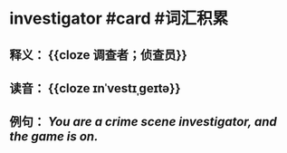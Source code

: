 * investigator #card #词汇积累
:PROPERTIES:
:card-last-interval: 215.79
:card-repeats: 6
:card-ease-factor: 2.62
:card-next-schedule: 2023-05-27T07:24:56.689Z
:card-last-reviewed: 2022-10-23T13:24:56.689Z
:card-last-score: 5
:END:
** 释义： {{cloze 调查者；侦查员}}
** 读音： {{cloze ɪnˈvestɪˌɡeɪtə}}
** 例句： /You are a crime scene *investigator*, and the game is on./